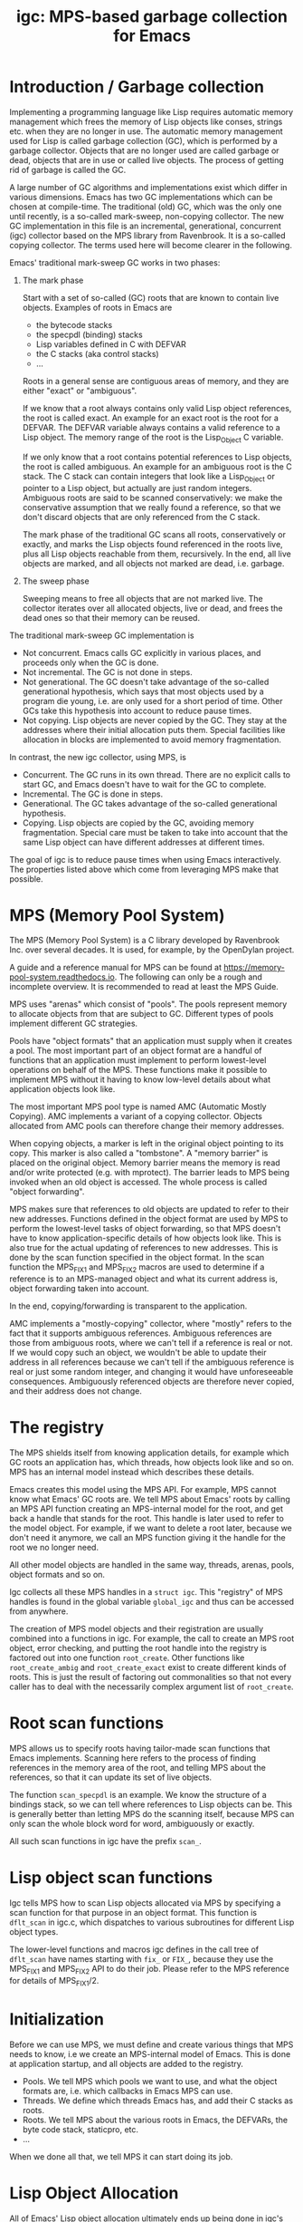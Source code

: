 # -*- sentence-end-double-space: t -*-
#+title: igc: MPS-based garbage collection for Emacs
* Introduction / Garbage collection

Implementing a programming language like Lisp requires automatic memory
management which frees the memory of Lisp objects like conses, strings
etc. when they are no longer in use.  The automatic memory management
used for Lisp is called garbage collection (GC), which is performed by a
garbage collector.  Objects that are no longer used are called garbage
or dead, objects that are in use or called live objects.  The process of
getting rid of garbage is called the GC.

A large number of GC algorithms and implementations exist which differ
in various dimensions.  Emacs has two GC implementations which can be
chosen at compile-time.  The traditional (old) GC, which was the only
one until recently, is a so-called mark-sweep, non-copying collector.
The new GC implementation in this file is an incremental, generational,
concurrent (igc) collector based on the MPS library from Ravenbrook.  It
is a so-called copying collector.  The terms used here will become
clearer in the following.

Emacs' traditional mark-sweep GC works in two phases:

1. The mark phase

   Start with a set of so-called (GC) roots that are known to contain
   live objects.  Examples of roots in Emacs are

   - the bytecode stacks
   - the specpdl (binding) stacks
   - Lisp variables defined in C with DEFVAR
   - the C stacks (aka control stacks)
   - ...

   Roots in a general sense are contiguous areas of memory, and they
   are either "exact" or "ambiguous".

   If we know that a root always contains only valid Lisp object
   references, the root is called exact.  An example for an exact root
   is the root for a DEFVAR.  The DEFVAR variable always contains a
   valid reference to a Lisp object.  The memory range of the root is
   the Lisp_Object C variable.

   If we only know that a root contains potential references to Lisp
   objects, the root is called ambiguous.  An example for an ambiguous
   root is the C stack.  The C stack can contain integers that look like
   a Lisp_Object or pointer to a Lisp object, but actually are just
   random integers.  Ambiguous roots are said to be scanned
   conservatively: we make the conservative assumption that we really
   found a reference, so that we don't discard objects that are only
   referenced from the C stack.

   The mark phase of the traditional GC scans all roots, conservatively
   or exactly, and marks the Lisp objects found referenced in the roots
   live, plus all Lisp objects reachable from them, recursively.  In the
   end, all live objects are marked, and all objects not marked are
   dead, i.e. garbage.

2. The sweep phase

   Sweeping means to free all objects that are not marked live.  The
   collector iterates over all allocated objects, live or dead, and
   frees the dead ones so that their memory can be reused.

The traditional mark-sweep GC implementation is

- Not concurrent.  Emacs calls GC explicitly in various places, and
  proceeds only when the GC is done.
- Not incremental.  The GC is not done in steps.
- Not generational.  The GC doesn't take advantage of the so-called
  generational hypothesis, which says that most objects used by a
  program die young, i.e. are only used for a short period of time.
  Other GCs take this hypothesis into account to reduce pause times.
- Not copying.  Lisp objects are never copied by the GC.  They stay at
  the addresses where their initial allocation puts them.  Special
  facilities like allocation in blocks are implemented to avoid memory
  fragmentation.

In contrast, the new igc collector, using MPS, is

- Concurrent.  The GC runs in its own thread.  There are no explicit
  calls to start GC, and Emacs doesn't have to wait for the GC to
  complete.
- Incremental.  The GC is done in steps.
- Generational.  The GC takes advantage of the so-called
  generational hypothesis.
- Copying.  Lisp objects are copied by the GC, avoiding memory
  fragmentation.  Special care must be taken to take into account that
  the same Lisp object can have different addresses at different
  times.

The goal of igc is to reduce pause times when using Emacs
interactively.  The properties listed above which come from leveraging
MPS make that possible.

* MPS (Memory Pool System)

The MPS (Memory Pool System) is a C library developed by Ravenbrook
Inc. over several decades.  It is used, for example, by the OpenDylan
project.

A guide and a reference manual for MPS can be found at
https://memory-pool-system.readthedocs.io.  The following can only be a
rough and incomplete overview.  It is recommended to read at least the
MPS Guide.

MPS uses "arenas" which consist of "pools".  The pools represent memory
to allocate objects from that are subject to GC.  Different types of
pools implement different GC strategies.

Pools have "object formats" that an application must supply when it
creates a pool.  The most important part of an object format are a
handful of functions that an application must implement to perform
lowest-level operations on behalf of the MPS.  These functions make it
possible to implement MPS without it having to know low-level details
about what application objects look like.

The most important MPS pool type is named AMC (Automatic Mostly
Copying).  AMC implements a variant of a copying collector.  Objects
allocated from AMC pools can therefore change their memory addresses.

When copying objects, a marker is left in the original object pointing
to its copy.  This marker is also called a "tombstone".  A "memory
barrier" is placed on the original object.  Memory barrier means the
memory is read and/or write protected (e.g. with mprotect).  The barrier
leads to MPS being invoked when an old object is accessed.  The whole
process is called "object forwarding".

MPS makes sure that references to old objects are updated to refer to
their new addresses.  Functions defined in the object format are used by
MPS to perform the lowest-level tasks of object forwarding, so that MPS
doesn't have to know application-specific details of how objects look
like.  This is also true for the actual updating of references to new
addresses.  This is done by the scan function specified in the object
format.  In the scan function the MPS_FIX1 and MPS_FIX2 macros are used
to determine if a reference is to an MPS-managed object and what its
current address is, object forwarding taken into account.

In the end, copying/forwarding is transparent to the application.

AMC implements a "mostly-copying" collector, where "mostly" refers to
the fact that it supports ambiguous references.  Ambiguous references
are those from ambiguous roots, where we can't tell if a reference is
real or not.  If we would copy such an object, we wouldn't be able to
update their address in all references because we can't tell if the
ambiguous reference is real or just some random integer, and changing
it would have unforeseeable consequences.  Ambiguously referenced
objects are therefore never copied, and their address does not change.

* The registry

The MPS shields itself from knowing application details, for example
which GC roots an application has, which threads, how objects look
like and so on.  MPS has an internal model instead which describes
these details.

Emacs creates this model using the MPS API.  For example, MPS cannot
know what Emacs' GC roots are.  We tell MPS about Emacs' roots by
calling an MPS API function creating an MPS-internal model for the root,
and get back a handle that stands for the root.  This handle is later
used to refer to the model object.  For example, if we want to delete a
root later, because we don't need it anymore, we call an MPS function
giving it the handle for the root we no longer need.

All other model objects are handled in the same way, threads, arenas,
pools, object formats and so on.

Igc collects all these MPS handles in a =struct igc=.  This "registry" of
MPS handles is found in the global variable =global_igc= and thus can be
accessed from anywhere.

The creation of MPS model objects and their registration are usually
combined into a functions in igc.  For example, the call to create an MPS
root object, error checking, and putting the root handle into the
registry is factored out into one function =root_create=.  Other functions
like =root_create_ambig= and =root_create_exact= exist to create different
kinds of roots.  This is just the result of factoring out commonalities
so that not every caller has to deal with the necessarily complex
argument list of =root_create=.

* Root scan functions

MPS allows us to specify roots having tailor-made scan functions that
Emacs implements.  Scanning here refers to the process of finding
references in the memory area of the root, and telling MPS about the
references, so that it can update its set of live objects.

The function =scan_specpdl= is an example.  We know the structure of a
bindings stack, so we can tell where references to Lisp objects can
be.  This is generally better than letting MPS do the scanning itself,
because MPS can only scan the whole block word for word, ambiguously
or exactly.

All such scan functions in igc have the prefix =scan_=.

* Lisp object scan functions

Igc tells MPS how to scan Lisp objects allocated via MPS by specifying
a scan function for that purpose in an object format.  This function is
=dflt_scan= in igc.c, which dispatches to various subroutines for
different Lisp object types.

The lower-level functions and macros igc defines in the call tree of
=dflt_scan= have names starting with =fix_= or =FIX_=, because they use the
MPS_FIX1 and MPS_FIX2 API to do their job.  Please refer to the MPS
reference for details of MPS_FIX1/2.

* Initialization

Before we can use MPS, we must define and create various things that
MPS needs to know, i.e we create an MPS-internal model of Emacs.  This
is done at application startup, and all objects are added to the
registry.

- Pools.  We tell MPS which pools we want to use, and what the object
  formats are, i.e. which callbacks in Emacs MPS can use.
- Threads.  We define which threads Emacs has, and add their C stacks
  as roots.
- Roots.  We tell MPS about the various roots in Emacs, the DEFVARs,
  the byte code stack, staticpro, etc.
- ...

When we done all that, we tell MPS it can start doing its job.

* Lisp Object Allocation

All of Emacs' Lisp object allocation ultimately ends up being done in
igc's =alloc_impl= function.

MPS allocation from pools is thread-specific, using so-called
"allocation points" that are created and registered in the registry when
we register a thread with MPS, via =create_thread_aps= and its
subroutines.

Allocation points optimize allocation by reducing thread-contention.
Allocation points are associated with pools, and there is one allocation
point per thread.

The function =thread_ap= in igc determines which allocation point to use
for the current thread and depending on the type of Lisp object to
allocate.

* Malloc with roots

In a number of places, Emacs allocates memory with its =xmalloc=
function family and then stores references to Lisp objects there,
pointers or Lisp_Objects.

With the traditional GC, frequently, inadvertently collecting such
objects is prevented by inhibiting GC.

With igc, we do things differently.  We don't want to temporarily stop
the GC thread to inhibit GC, as a design decision.  Instead, we make
the =malloc'd= memory a root, which is destroyed when the memory is
freed.

igc provides a number of functions for doing such allocations.  For
example =igc_xzalloc_ambig=, =igc_xpalloc_exact= and so on.  Freeing the
memory allocated with all these functions must be done with =igc_xfree=.

These malloc-with-root functions are used throughout Emacs in =#ifdef
HAVE_MPS=.  In general, it's an error to put references to Lisp objects in
=malloc'd= memory and not use the =igc= functions.

An example:

Emacs' atimers are created with the function =start_atimer=, which takes
as arguments, among others, a =callback= to call when the atimer fires,
and =client_data= of type =void *= to pass to the callback.  The client data
can be anything.  It can be a pointer to a C string, an integer cast to
void *, a pointer to some Lisp object, anything that fits.

The atimer implementation stores away the client data until the timer
fires.  Until then, Emacs must make sure that the client data is not
discarded by the GC, in case it is a Lisp object.

Here is how this is done, simplified:

1.  Start an atimer.

   Malloc a struct, making it an ambiguous root.  The allocation is done
   with =igc_xzalloc_ambig=.  The =xzalloc= part of the name tells that it
   does the same thing as =xzalloc=.  The =ambig= part tells that it creates
   an ambiguous root.

   Store callback and client data in that struct.

   #+begin_src C
     struct atimer *t = igc_xzalloc_ambig (sizeof *t);
     t->fn = fn;
     t->client_data = client_data;
     ...
   #+end_src

2.  Timer fires.

   Call the callback with client data, then free the memory and destroy
   the root with =igc_free=.

   #+begin_src C
     ...
     t->fn (t->client_daga);
     igc_free (t)
   #+end_src

* Finalization

For some Lisp object types, Emacs needs to do something before a dead
object's memory can finally be reclaimed.  This is called "finalization".

Examples of objects requiring finalization are

- Bignums.  We must call =mpz_clear= on the GMP value.
- Fonts.  We must close the font in a platform-specific way.
- Mutexes.  We must destroy the OS mutex.
- ...

Finally, there are also finalizer objects that a user can create with
=make-finalizer=.

In Emacs' traditional GC, finalization is part of the sweep
phase.  It just does what it needs to do when the time comes.

Igc uses an MPS feature for finalization.

We tell MPS that we want to be called before an object is
reclaimed.  This is done by calling =maybe_finalize= when we allocate such
an object.  The function looks at the object's type and decides if we
want to finalize it or not.

When the time comes, MPS then sends us a finalization message which we
receive in =igc_process_messages=.  We call =finalize= on the object
contained in the message, and =finalize= dispatches to various subroutines
with the name prefix =finalize_= to do the finalization for different Lisp
object types.  Examples: =finalize_font=, =finalize_bignum=, and so on.

* Pdump

Emacs' portable dumper (pdumper) writes a large number of Lisp objects
into a file when a dump is created, and it loads that file into memory
when Emacs is initialized.

in an Emacs using the traditional GC, once the pdump is loaded, we have
the following situation:

- The pdump creates in a number of memory regions containing Lisp
  objects.
- These Lisp objects are used just like any other Lisp object by
  Emacs.  They are not read-only, they can be modified.
- Since the objects are modifiable, the traditional GC has to scan
  them for references in its mark phase.
- The GC doesn't sweep the objects from the pdump, of course.  It can't
  because the objects were not not allocated normally, and there's no
  need to anyway.

With igc, things are a bit different.

We need to scan the objects in the pdump for the same reason the old GC
has to.  To do the scanning, we could make the memory areas that the
pdumper creates roots.  This is not a good solution because the pdump is
big, and we want to keep the number and size of roots low because this
has an impact on overall GC performance.

What igc does instead is that it doesn't let the pdumper create memory
areas as it does with the traditional GC.  It allocates memory from MPS
instead.

The Lisp objects contained in the pdump are stored in a way that they
come from a pdump becomes transparent.  The objects are like any other
Lisp objects that are later allocated normally.

The code doing this can be found in =igc_on_pdump_loaded,= =igc_alloc_dump=,
and their subroutines.
